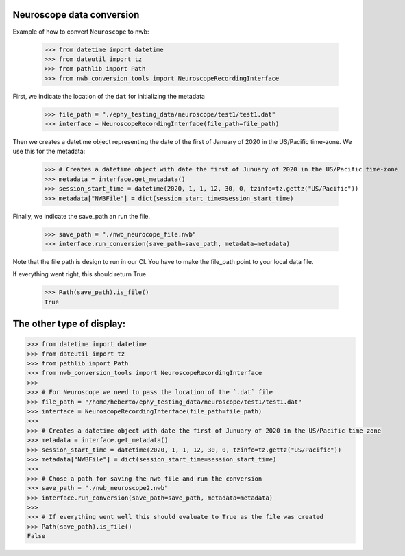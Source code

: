 Neuroscope data conversion
^^^^^^^^^^^^^^^^^^^^^^^^^^

Example of how to convert ``Neuroscope`` to nwb:

    >>> from datetime import datetime
    >>> from dateutil import tz
    >>> from pathlib import Path
    >>> from nwb_conversion_tools import NeuroscopeRecordingInterface

First, we indicate the location of the ``dat`` for initializing the metadata

    >>> file_path = "./ephy_testing_data/neuroscope/test1/test1.dat"  
    >>> interface = NeuroscopeRecordingInterface(file_path=file_path)

Then we creates a datetime object representing the date of the first of January of 2020 in the US/Pacific time-zone. 
We use this for the metadata:
    
    >>> # Creates a datetime object with date the first of Junuary of 2020 in the US/Pacific time-zone
    >>> metadata = interface.get_metadata()
    >>> session_start_time = datetime(2020, 1, 1, 12, 30, 0, tzinfo=tz.gettz("US/Pacific"))
    >>> metadata["NWBFile"] = dict(session_start_time=session_start_time)

Finally, we indicate the save_path an run the file.

    >>> save_path = "./nwb_neurocope_file.nwb"
    >>> interface.run_conversion(save_path=save_path, metadata=metadata)

Note that the file path is design to run in our CI. You have to make the file_path point to your local data file.

If everything went right, this should return True

    >>> Path(save_path).is_file()
    True

The other type of display:
^^^^^^^^^^^^^^^^^^^^^^^^^^
.. code-block:: python

    >>> from datetime import datetime
    >>> from dateutil import tz
    >>> from pathlib import Path
    >>> from nwb_conversion_tools import NeuroscopeRecordingInterface
    >>> 
    >>> # For Neuroscope we need to pass the location of the `.dat` file
    >>> file_path = "/home/heberto/ephy_testing_data/neuroscope/test1/test1.dat"
    >>> interface = NeuroscopeRecordingInterface(file_path=file_path)
    >>> 
    >>> # Creates a datetime object with date the first of Junuary of 2020 in the US/Pacific time-zone
    >>> metadata = interface.get_metadata()
    >>> session_start_time = datetime(2020, 1, 1, 12, 30, 0, tzinfo=tz.gettz("US/Pacific"))
    >>> metadata["NWBFile"] = dict(session_start_time=session_start_time)
    >>>
    >>> # Chose a path for saving the nwb file and run the conversion
    >>> save_path = "./nwb_neuroscope2.nwb"
    >>> interface.run_conversion(save_path=save_path, metadata=metadata)
    >>>
    >>> # If everything went well this should evaluate to True as the file was created
    >>> Path(save_path).is_file()
    False